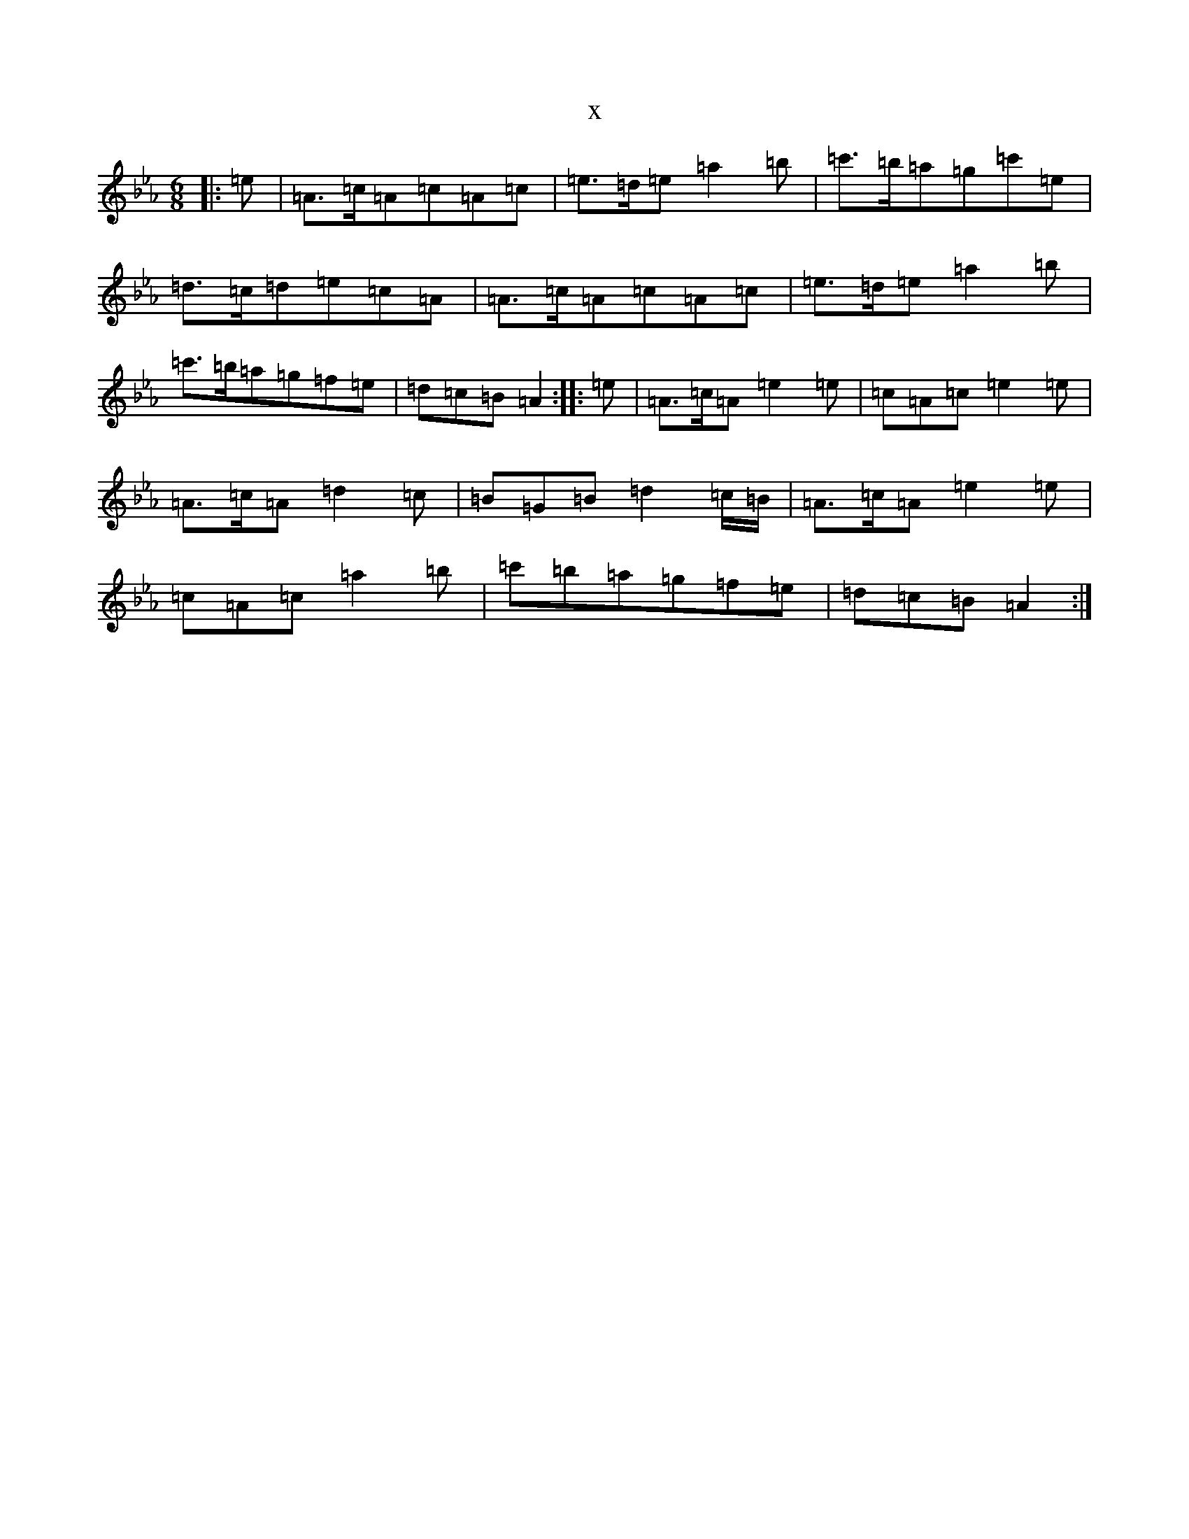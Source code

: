 X:9750
T:x
L:1/8
M:6/8
K: C minor
|:=e|=A>=c=A=c=A=c|=e>=d=e=a2=b|=c'>=b=a=g=c'=e|=d>=c=d=e=c=A|=A>=c=A=c=A=c|=e>=d=e=a2=b|=c'>=b=a=g=f=e|=d=c=B=A2:||:=e|=A>=c=A=e2=e|=c=A=c=e2=e|=A>=c=A=d2=c|=B=G=B=d2=c/2=B/2|=A>=c=A=e2=e|=c=A=c=a2=b|=c'=b=a=g=f=e|=d=c=B=A2:|